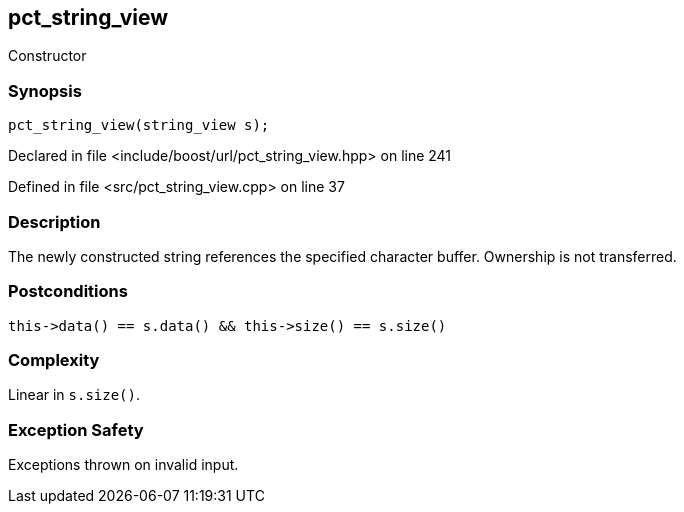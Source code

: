 :relfileprefix: ../../../
[#D4A0C3890D978A53BBC44A4C610819684206B249]
== pct_string_view

pass:v,q[Constructor]


=== Synopsis

[source,cpp,subs="verbatim,macros,-callouts"]
----
pct_string_view(string_view s);
----

Declared in file <include/boost/url/pct_string_view.hpp> on line 241

Defined in file <src/pct_string_view.cpp> on line 37

=== Description

pass:v,q[The newly constructed string references] pass:v,q[the specified character buffer. Ownership]
pass:v,q[is not transferred.]

=== Postconditions
[,cpp]
----
this->data() == s.data() && this->size() == s.size()
----

=== Complexity
pass:v,q[Linear in `s.size()`.]

=== Exception Safety
pass:v,q[Exceptions thrown on invalid input.]


